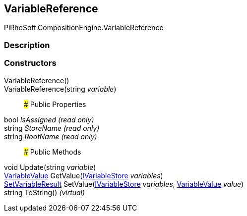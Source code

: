 [#reference/variable-reference]

## VariableReference

PiRhoSoft.CompositionEngine.VariableReference

### Description

### Constructors

VariableReference()::

VariableReference(string _variable_)::

### Public Properties

bool _IsAssigned_ _(read only)_::

string _StoreName_ _(read only)_::

string _RootName_ _(read only)_::

### Public Methods

void Update(string _variable_)::

<<reference/variable-value.html,VariableValue>> GetValue(<<reference/i-variable-store.html,IVariableStore>> _variables_)::

<<reference/set-variable-result.html,SetVariableResult>> SetValue(<<reference/i-variable-store.html,IVariableStore>> _variables_, <<reference/variable-value.html,VariableValue>> _value_)::

string ToString() _(virtual)_::